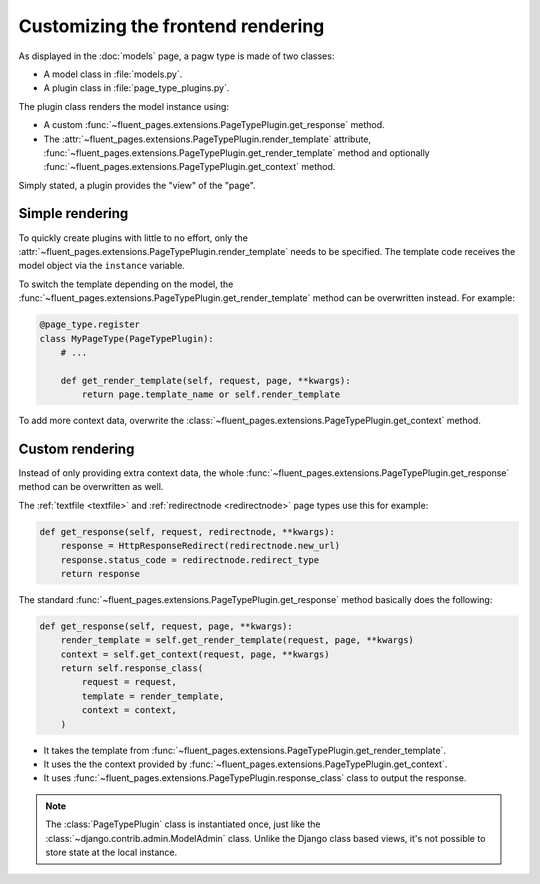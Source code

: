 .. newpagetypes-rendering:

Customizing the frontend rendering
==================================

As displayed in the :doc:`models` page, a pagw type is made of two classes:

* A model class in :file:`models.py`.
* A plugin class in :file:`page_type_plugins.py`.

The plugin class renders the model instance using:

* A custom :func:`~fluent_pages.extensions.PageTypePlugin.get_response` method.

* The :attr:`~fluent_pages.extensions.PageTypePlugin.render_template` attribute,
  :func:`~fluent_pages.extensions.PageTypePlugin.get_render_template` method
  and optionally :func:`~fluent_pages.extensions.PageTypePlugin.get_context` method.

Simply stated, a plugin provides the "view" of the "page".


Simple rendering
----------------

To quickly create plugins with little to no effort, only the :attr:`~fluent_pages.extensions.PageTypePlugin.render_template` needs to be specified.
The template code receives the model object via the ``instance`` variable.

To switch the template depending on the model, the :func:`~fluent_pages.extensions.PageTypePlugin.get_render_template` method
can be overwritten instead. For example:

.. code-block:: python

    @page_type.register
    class MyPageType(PageTypePlugin):
        # ...

        def get_render_template(self, request, page, **kwargs):
            return page.template_name or self.render_template


To add more context data, overwrite the :class:`~fluent_pages.extensions.PageTypePlugin.get_context` method.


Custom rendering
----------------

Instead of only providing extra context data,
the whole :func:`~fluent_pages.extensions.PageTypePlugin.get_response` method can be overwritten as well.

The :ref:`textfile <textfile>` and :ref:`redirectnode <redirectnode>` page types use this for example:

.. code-block:: python

    def get_response(self, request, redirectnode, **kwargs):
        response = HttpResponseRedirect(redirectnode.new_url)
        response.status_code = redirectnode.redirect_type
        return response

The standard :func:`~fluent_pages.extensions.PageTypePlugin.get_response` method basically does the following:

.. code-block:: python

    def get_response(self, request, page, **kwargs):
        render_template = self.get_render_template(request, page, **kwargs)
        context = self.get_context(request, page, **kwargs)
        return self.response_class(
            request = request,
            template = render_template,
            context = context,
        )

* It takes the template from :func:`~fluent_pages.extensions.PageTypePlugin.get_render_template`.
* It uses the the context provided by :func:`~fluent_pages.extensions.PageTypePlugin.get_context`.
* It uses :func:`~fluent_pages.extensions.PageTypePlugin.response_class` class to output the response.

.. note::

    The :class:`PageTypePlugin` class is instantiated once, just like the :class:`~django.contrib.admin.ModelAdmin` class.
    Unlike the Django class based views, it's not possible to store state at the local instance.
